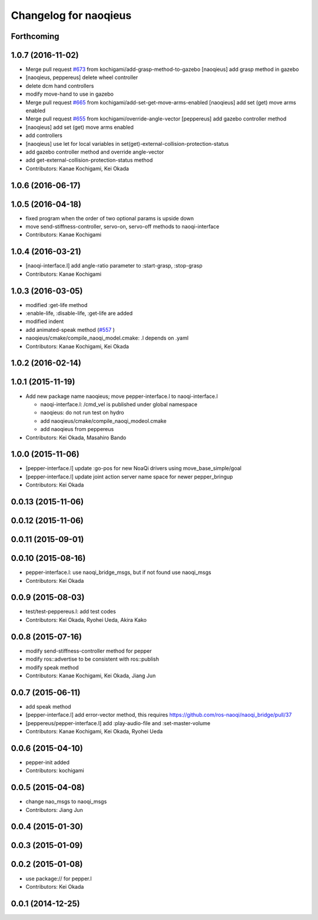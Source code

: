 ^^^^^^^^^^^^^^^^^^^^^^
Changelog for naoqieus
^^^^^^^^^^^^^^^^^^^^^^

Forthcoming
-----------

1.0.7 (2016-11-02)
------------------
* Merge pull request `#673 <https://github.com/jsk-ros-pkg/jsk_robot/issues/673>`_ from kochigami/add-grasp-method-to-gazebo
  [naoqieus] add grasp method in gazebo
* [naoqieus, peppereus] delete wheel controller
* delete dcm hand controllers
* modify move-hand to use in gazebo
* Merge pull request `#665 <https://github.com/jsk-ros-pkg/jsk_robot/issues/665>`_ from kochigami/add-set-get-move-arms-enabled
  [naoqieus] add set (get) move arms enabled
* Merge pull request `#655 <https://github.com/jsk-ros-pkg/jsk_robot/issues/655>`_ from kochigami/override-angle-vector
  [peppereus] add gazebo controller method
* [naoqieus] add set (get) move arms enabled
* add controllers
* [naoqieus] use let for local variables in set(get)-external-collision-protection-status
* add gazebo controller method and override angle-vector
* add get-external-collision-protection-status method
* Contributors: Kanae Kochigami, Kei Okada

1.0.6 (2016-06-17)
------------------

1.0.5 (2016-04-18)
------------------
* fixed program when the order of two optional params is upside down
* move send-stiffness-controller, servo-on, servo-off methods to naoqi-interface
* Contributors: Kanae Kochigami

1.0.4 (2016-03-21)
------------------
* [naoqi-interface.l] add angle-ratio parameter to :start-grasp, :stop-grasp
* Contributors: Kanae Kochigami

1.0.3 (2016-03-05)
------------------
* modified :get-life method
* :enable-life, :disable-life, :get-life are added
* modified indent
* add animated-speak method (`#557 <https://github.com/jsk-ros-pkg/jsk_robot/issues/557>`_ )
* naoqieus/cmake/compile_naoqi_model.cmake: .l depends on .yaml
* Contributors: Kanae Kochigami, Kei Okada

1.0.2 (2016-02-14)
------------------

1.0.1 (2015-11-19)
------------------

* Add new package name naoqieus; move pepper-interface.l to naoqi-interface.l

  * naoqi-interface.l: /cmd_vel is published under global namespace
  * naoqieus: do not run test on hydro
  * add naoqieus/cmake/compile_naoqi_modeol.cmake
  * add naoqieus from peppereus

* Contributors: Kei Okada, Masahiro Bando

1.0.0 (2015-11-06)
------------------
* [pepper-interface.l] update :go-pos for new NoaQi drivers using move_base_simple/goal
* [pepper-interface.l] update joint action server name space for newer pepper_bringup
* Contributors: Kei Okada

0.0.13 (2015-11-06)
-------------------

0.0.12 (2015-11-06)
-------------------

0.0.11 (2015-09-01)
-------------------

0.0.10 (2015-08-16)
-------------------
* pepper-interface.l: use naoqi_bridge_msgs, but if not found use naoqi_msgs
* Contributors: Kei Okada

0.0.9 (2015-08-03)
------------------
* test/test-peppereus.l: add test codes
* Contributors: Kei Okada, Ryohei Ueda, Akira Kako

0.0.8 (2015-07-16)
------------------
* modify send-stiffness-controller method for pepper
* modify ros::advertise to be consistent with ros::publish
* modify speak method
* Contributors: Kanae Kochigami, Kei Okada, Jiang Jun

0.0.7 (2015-06-11)
------------------
* add speak method
* [pepper-interface.l] add error-vector method, this requires https://github.com/ros-naoqi/naoqi_bridge/pull/37
* [peppereus/pepper-interface.l] add :play-audio-file and :set-master-volume
* Contributors: Kanae Kochigami, Kei Okada, Ryohei Ueda

0.0.6 (2015-04-10)
------------------
* pepper-init added
* Contributors: kochigami

0.0.5 (2015-04-08)
------------------
* change nao_msgs to naoqi_msgs
* Contributors: Jiang Jun

0.0.4 (2015-01-30)
------------------

0.0.3 (2015-01-09)
------------------

0.0.2 (2015-01-08)
------------------
* use package:// for pepper.l
* Contributors: Kei Okada

0.0.1 (2014-12-25)
------------------
